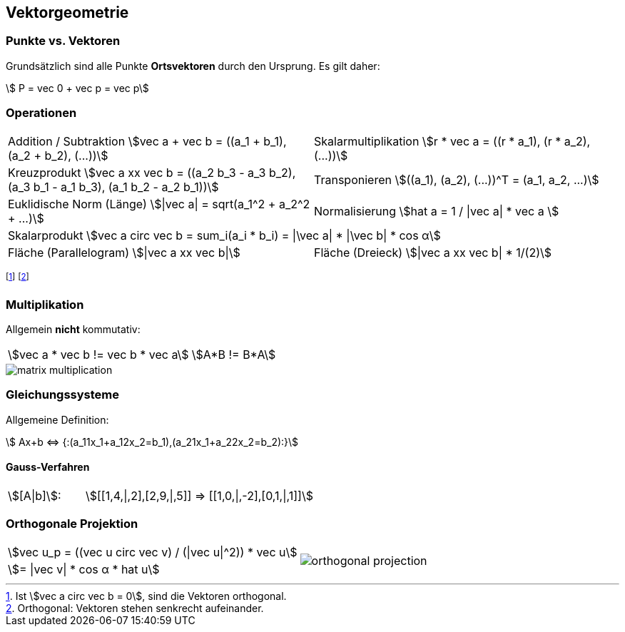== Vektorgeometrie
[.not-in-cheatsheet]
=== Punkte vs. Vektoren
Grundsätzlich sind alle Punkte *Ortsvektoren* durch den Ursprung. Es gilt daher:

[.smaller]
[stem]
++++
    P = vec 0 + vec p = vec p
++++

=== Operationen

[.inlined.with-padding.smaller]
[cols="1,1"]
|===
ifndef::cheatsheet[]
| Addition / Subtraktion
    stem:[vec a + vec b = ((a_1 + b_1), (a_2 + b_2), (...))]
| Skalarmultiplikation
    stem:[r * vec a = ((r * a_1), (r * a_2), (...))]
endif::[]

| Kreuzprodukt
    stem:[vec a xx vec b = ((a_2 b_3 - a_3 b_2), (a_3 b_1 - a_1 b_3), (a_1 b_2 - a_2 b_1))]
| Transponieren
    stem:[((a_1), (a_2), (...))^T = (a_1, a_2, ...)]

| Euklidische Norm (Länge)
    stem:[\|vec a\| = sqrt(a_1^2 + a_2^2 + ...)]
| Normalisierung
    stem:[hat a = 1 / \|vec a\| * vec a ]

2.1+| Skalarprodukt
    stem:[vec a circ vec b = sum_i(a_i * b_i) = \|\vec a\| * \|\vec b\| * cos α]

| Fläche (Parallelogram)
    stem:[\|vec a xx vec b\|]
| Fläche (Dreieck)
    stem:[\|vec a xx vec b\| * 1/(2)]
|===

footnote:[Ist stem:[vec a circ vec b = 0], sind die Vektoren orthogonal.]
footnote:[Orthogonal: Vektoren stehen senkrecht aufeinander.]

[.not-in-cheatsheet]
=== Multiplikation
Allgemein *nicht* kommutativ:

[.inlined]
[.smaller]
[cols="1,1"]
|===
| stem:[vec a * vec b != vec b * vec a]
| stem:[A*B != B*A]
|===

image::matrix-multiplication.jpg[]

[.compress-in-cheatsheet]
=== Gleichungssysteme
ifndef::cheatsheet[]
Allgemeine Definition:
endif::[]

[stem]
++++
    Ax+b <=> {:(a_11x_1+a_12x_2=b_1),(a_21x_1+a_22x_2=b_2):}
++++

==== Gauss-Verfahren

[.inlined]
[.with-padding]
[cols="1,3"]
|===
| stem:[[A\|b\]]:
| stem:[[[1,4,\|,2\],[2,9,\|,5\]\] => [[1,0,\|,-2\],[0,1,\|,1\]\]]
|===

=== Orthogonale Projektion

[.inlined]
[.smaller]
[cols="1,1"]
|===
| stem:[vec u_p = ((vec u circ vec v) / (\|vec u\|^2)) * vec u]
1.2+a| image::orthogonal-projection.jpg[]

| stem:[= \|vec v\| * cos α * hat u]
|===